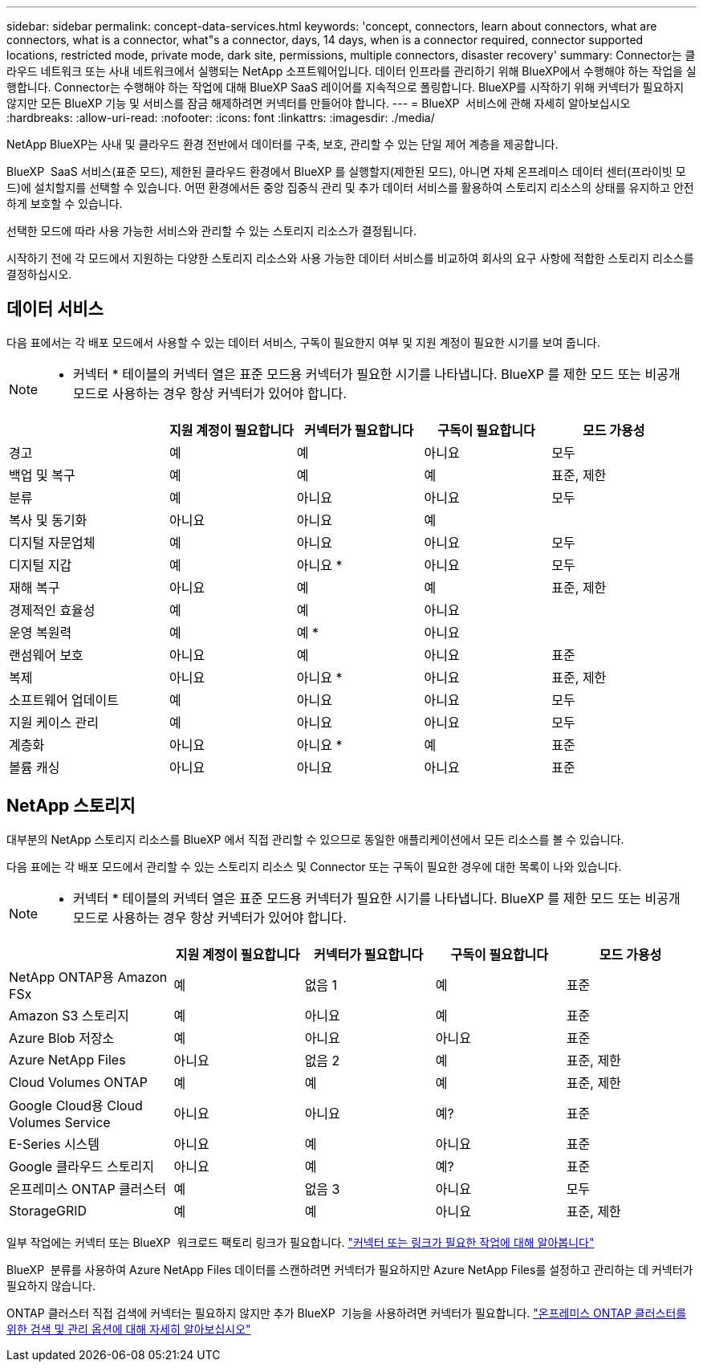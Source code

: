 ---
sidebar: sidebar 
permalink: concept-data-services.html 
keywords: 'concept, connectors, learn about connectors, what are connectors, what is a connector, what"s a connector, days, 14 days, when is a connector required, connector supported locations, restricted mode, private mode, dark site, permissions, multiple connectors, disaster recovery' 
summary: Connector는 클라우드 네트워크 또는 사내 네트워크에서 실행되는 NetApp 소프트웨어입니다. 데이터 인프라를 관리하기 위해 BlueXP에서 수행해야 하는 작업을 실행합니다. Connector는 수행해야 하는 작업에 대해 BlueXP SaaS 레이어를 지속적으로 폴링합니다. BlueXP를 시작하기 위해 커넥터가 필요하지 않지만 모든 BlueXP 기능 및 서비스를 잠금 해제하려면 커넥터를 만들어야 합니다. 
---
= BlueXP  서비스에 관해 자세히 알아보십시오
:hardbreaks:
:allow-uri-read: 
:nofooter: 
:icons: font
:linkattrs: 
:imagesdir: ./media/


[role="lead"]
NetApp BlueXP는 사내 및 클라우드 환경 전반에서 데이터를 구축, 보호, 관리할 수 있는 단일 제어 계층을 제공합니다.

BlueXP  SaaS 서비스(표준 모드), 제한된 클라우드 환경에서 BlueXP 를 실행할지(제한된 모드), 아니면 자체 온프레미스 데이터 센터(프라이빗 모드)에 설치할지를 선택할 수 있습니다. 어떤 환경에서든 중앙 집중식 관리 및 추가 데이터 서비스를 활용하여 스토리지 리소스의 상태를 유지하고 안전하게 보호할 수 있습니다.

선택한 모드에 따라 사용 가능한 서비스와 관리할 수 있는 스토리지 리소스가 결정됩니다.

시작하기 전에 각 모드에서 지원하는 다양한 스토리지 리소스와 사용 가능한 데이터 서비스를 비교하여 회사의 요구 사항에 적합한 스토리지 리소스를 결정하십시오.



== 데이터 서비스

다음 표에서는 각 배포 모드에서 사용할 수 있는 데이터 서비스, 구독이 필요한지 여부 및 지원 계정이 필요한 시기를 보여 줍니다.

[NOTE]
====
* 커넥터 * 테이블의 커넥터 열은 표준 모드용 커넥터가 필요한 시기를 나타냅니다. BlueXP 를 제한 모드 또는 비공개 모드로 사용하는 경우 항상 커넥터가 있어야 합니다.

====
[cols="24,19,19,19,19"]
|===
|  | 지원 계정이 필요합니다 | 커넥터가 필요합니다 | 구독이 필요합니다 | 모드 가용성 


| 경고 | 예 | 예 | 아니요 | 모두 


| 백업 및 복구 | 예 | 예 | 예 | 표준, 제한 


| 분류 | 예 | 아니요 | 아니요 | 모두 


| 복사 및 동기화 | 아니요 | 아니요 | 예 |  


| 디지털 자문업체 | 예 | 아니요 | 아니요 | 모두 


| 디지털 지갑 | 예 | 아니요 * | 아니요 | 모두 


| 재해 복구 | 아니요 | 예 | 예 | 표준, 제한 


| 경제적인 효율성 | 예 | 예 | 아니요 |  


| 운영 복원력 | 예 | 예 * | 아니요 |  


| 랜섬웨어 보호 | 아니요 | 예 | 아니요 | 표준 


| 복제 | 아니요 | 아니요 * | 아니요 | 표준, 제한 


| 소프트웨어 업데이트 | 예 | 아니요 | 아니요 | 모두 


| 지원 케이스 관리 | 예 | 아니요 | 아니요 | 모두 


| 계층화 | 아니요 | 아니요 * | 예 | 표준 


| 볼륨 캐싱 | 아니요 | 아니요 | 아니요 | 표준 
|===


== NetApp 스토리지

대부분의 NetApp 스토리지 리소스를 BlueXP 에서 직접 관리할 수 있으므로 동일한 애플리케이션에서 모든 리소스를 볼 수 있습니다.

다음 표에는 각 배포 모드에서 관리할 수 있는 스토리지 리소스 및 Connector 또는 구독이 필요한 경우에 대한 목록이 나와 있습니다.

[NOTE]
====
* 커넥터 * 테이블의 커넥터 열은 표준 모드용 커넥터가 필요한 시기를 나타냅니다. BlueXP 를 제한 모드 또는 비공개 모드로 사용하는 경우 항상 커넥터가 있어야 합니다.

====
[cols="24,19,19,19,19"]
|===
|  | 지원 계정이 필요합니다 | 커넥터가 필요합니다 | 구독이 필요합니다 | 모드 가용성 


| NetApp ONTAP용 Amazon FSx | 예 | 없음 1 | 예 | 표준 


| Amazon S3 스토리지 | 예 | 아니요 | 예 | 표준 


| Azure Blob 저장소 | 예 | 아니요 | 아니요 | 표준 


| Azure NetApp Files | 아니요 | 없음 2 | 예 | 표준, 제한 


| Cloud Volumes ONTAP | 예 | 예 | 예 | 표준, 제한 


| Google Cloud용 Cloud Volumes Service | 아니요 | 아니요 | 예? | 표준 


| E-Series 시스템 | 아니요 | 예 | 아니요 | 표준 


| Google 클라우드 스토리지 | 아니요 | 예 | 예? | 표준 


| 온프레미스 ONTAP 클러스터 | 예 | 없음 3 | 아니요 | 모두 


| StorageGRID | 예 | 예 | 아니요 | 표준, 제한 
|===
일부 작업에는 커넥터 또는 BlueXP  워크로드 팩토리 링크가 필요합니다. https://docs.netapp.com/us-en/bluexp-fsx-ontap/start/concept-fsx-aws.html["커넥터 또는 링크가 필요한 작업에 대해 알아봅니다"^]

BlueXP  분류를 사용하여 Azure NetApp Files 데이터를 스캔하려면 커넥터가 필요하지만 Azure NetApp Files를 설정하고 관리하는 데 커넥터가 필요하지 않습니다.

ONTAP 클러스터 직접 검색에 커넥터는 필요하지 않지만 추가 BlueXP  기능을 사용하려면 커넥터가 필요합니다. https://docs.netapp.com/us-en/bluexp-ontap-onprem/task-discovering-ontap.html["온프레미스 ONTAP 클러스터를 위한 검색 및 관리 옵션에 대해 자세히 알아보십시오"^]
